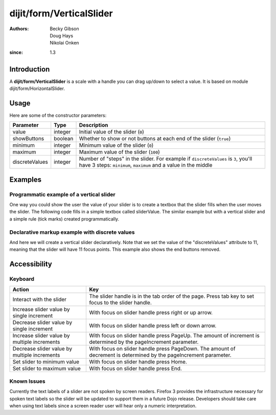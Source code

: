 .. _dijit/form/VerticalSlider:

=========================
dijit/form/VerticalSlider
=========================

:Authors: Becky Gibson, Doug Hays, Nikolai Onken
:since: 1.3

Introduction
============

A **dijit/form/VerticalSlider** is a scale with a handle you can drag up/down to select a value.  It is based on module
dijit/form/HorizontalSlider.

Usage
=====

.. js ::
 
    require(["dojo/ready", "dijit/form/VerticalSlider"], function(ready, VerticalSlider){
        ready(function(){
            var slider = new VerticalSlider({}, "mySlider");
        });
    });

Here are some of the constructor parameters:

==============  ====================  =============================================================================
Parameter       Type                       Description
==============  ====================  =============================================================================
value           integer               Initial value of the slider (``0``)
showButtons     boolean               Whether to show or not buttons at each end of the slider (``true``)
minimum         integer               Minimum value of the slider (``0``)
maximum         integer               Maximum value of the slider (``100``)
discreteValues  integer               Number of "steps" in the slider. For example if ``discreteValues`` is ``3``, you'll have 3 steps: ``minimum``, ``maximum`` and a value in the middle
==============  ====================  =============================================================================

Examples
========

Programmatic example of a vertical slider
-----------------------------------------

One way you could show the user the value of your slider is to create a textbox that the slider fills when the user
moves the slider.  The following code fills in a simple textbox called sliderValue.  The similar example but with a
vertical slider and a simple rule (tick marks) created programmatically.

.. code-example ::

  .. js ::

    require([
        "dojo/ready",
        "dijit/form/VerticalSlider",
        "dijit/form/VerticalRule",
        "dojo/dom",
        "dijit/form/TextBox", // this we only include to make an example with TextBox
        "dojo/parser"
    ], function(ready, VerticalSlider, VerticalRule, dom){
        ready(function(){
            var rulesNode = document.createElement('div');
            vertical.appendChild(rulesNode);
            var sliderRules = new VerticalRule({
                count: 11,
                style: "width:5px;"
            }, rulesNode);
            var slider = new VerticalSlider({
                name: "vertical",
                value: 6,
                minimum: -10,
                maximum: 10,
                intermediateChanges: true,
                style: "height:300px;",
                onChange: function(value){
                    dom.byId("sliderValue").value = value;
                }
            }, "vertical");
        });
    });

  .. html ::

    <div id="vertical"></div>
    <p><input type="text" id="sliderValue" data-dojo-type="dijit/form/TextBox" /></p>


Declarative markup example with discrete values
-----------------------------------------------

And here we will create a vertical slider declaratively.  Note that we set the value of the "discreteValues" attribute
to 11, meaning that the slider will have 11 focus points.  This example also shows the end buttons removed.

.. code-example ::

  .. js ::

    require(["dojo/parser", "dijit/form/VerticalSlider", "dijit/form/VerticalRule", "dijit/form/VerticalRuleLabels"]);

  .. html ::

    <div id="verticalSlider" data-dojo-type="dijit/form/VerticalSlider"
        value="6" minimum="-10" maximum="10" discreteValues="11"
        intermediateChanges="true"
        showButtons="false" style="height:400px;" name="verticalSlider">
        <ol data-dojo-type="dijit/form/VerticalRuleLabels" container="topDecoration"
            style="width:1.5em;font-size:75%;color:gray;">
            <li> </li>
            <li>20%</li>
            <li>40%</li>
            <li>60%</li>
            <li>80%</li>
            <li> </li>
        </ol>
        <div data-dojo-type="dijit/form/VerticalRule" container="bottomDecoration"
            count="11" style="width:5px;"></div>
        <ol data-dojo-type="dijit/form/VerticalRuleLabels" container="bottomDecoration"
            style="width:1em;font-size:75%;color:gray;">
            <li>0%</li>
            <li>50%</li>
            <li>100%</li>
        </ol>
    </div>


Accessibility
=============

Keyboard
--------

+----------------------------------------------+-----------------------------------------------------------+
| **Action**                                   | **Key**                                                   |
+----------------------------------------------+-----------------------------------------------------------+
| Interact with the slider                     | The slider handle is in the tab order of the page.        |
|                                              | Press tab key to set focus to the slider handle.          |
+----------------------------------------------+-----------------------------------------------------------+
| Increase slider value by single increment    | With focus on slider handle press right or up arrow.      |
+----------------------------------------------+-----------------------------------------------------------+
| Decrease slider value by single increment    | With focus on slider handle press left or down arrow.     |
+----------------------------------------------+-----------------------------------------------------------+
| Increase slider value by multiple increments | With focus on slider handle press PageUp. The amount of   |
|                                              | increment is determined by the pageIncrement parameter.   |
+----------------------------------------------+-----------------------------------------------------------+
| Decrease slider value by multiple increments | With focus on slider handle press PageDown. The amount    |
|                                              | of decrement is determined by the pageIncrement parameter.|
+----------------------------------------------+-----------------------------------------------------------+
| Set slider to minimum value                  | With focus on slider handle press Home.                   |
+----------------------------------------------+-----------------------------------------------------------+
| Set slider to maximum value                  | With focus on slider handle press End.                    |
+----------------------------------------------+-----------------------------------------------------------+

Known Issues
------------

Currently the text labels of a slider are not spoken by screen readers.  Firefox 3 provides the infrastructure necessary
for spoken text labels so the slider will be updated to support them in a future Dojo release.  Developers should take
care when using text labels since a screen reader user will hear only a numeric interpretation.
